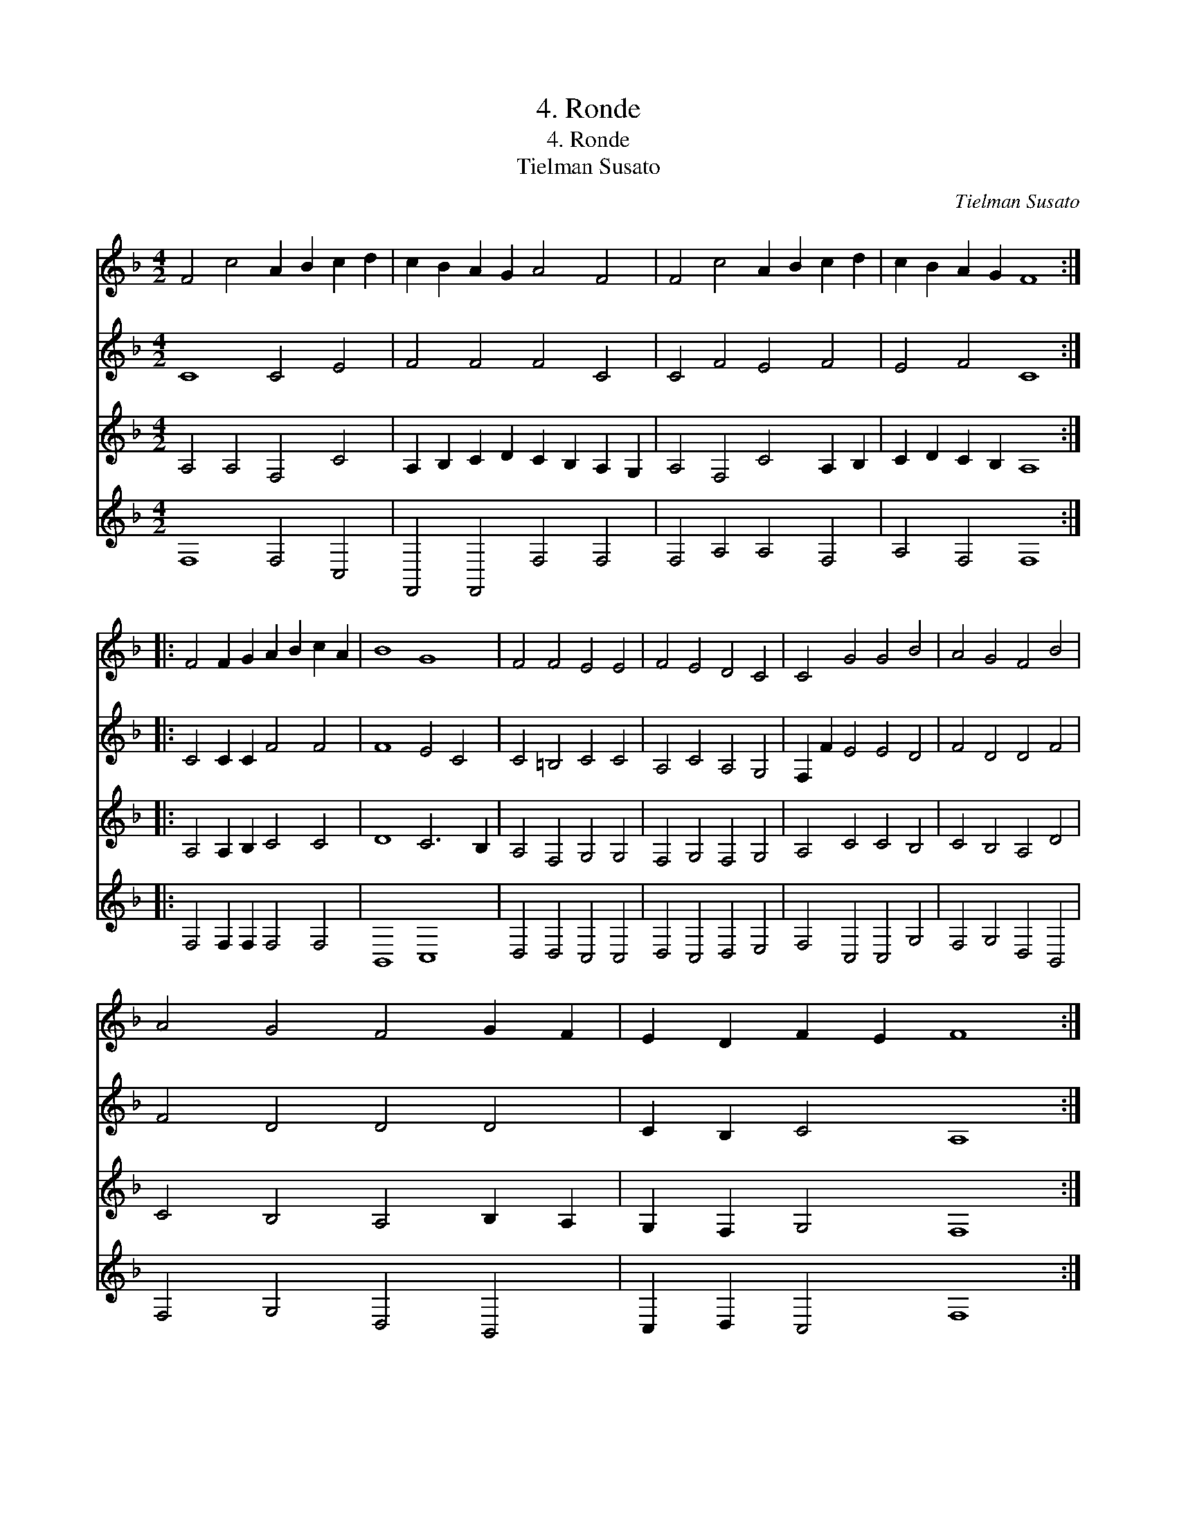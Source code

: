 X:1
T:4. Ronde
T:4. Ronde
T:Tielman Susato
C:Tielman Susato
%%score 1 2 3 4
L:1/8
M:4/2
K:F
V:1 treble 
V:2 treble 
V:3 treble 
V:4 treble 
V:1
 F4 c4 A2 B2 c2 d2 | c2 B2 A2 G2 A4 F4 | F4 c4 A2 B2 c2 d2 | c2 B2 A2 G2 F8 :: %4
 F4 F2 G2 A2 B2 c2 A2 | B8 G8 | F4 F4 E4 E4 | F4 E4 D4 C4 | C4 G4 G4 B4 | A4 G4 F4 B4 | %10
 A4 G4 F4 G2 F2 | E2 D2 F2 E2 F8 :| %12
V:2
 C8 C4 E4 | F4 F4 F4 C4 | C4 F4 E4 F4 | E4 F4 C8 :: C4 C2 C2 F4 F4 | F8 E4 C4 | C4 =B,4 C4 C4 | %7
 A,4 C4 A,4 G,4 | F,2 F2 E4 E4 D4 | F4 D4 D4 F4 | F4 D4 D4 D4 | C2 B,2 C4 A,8 :| %12
V:3
 A,4 A,4 F,4 C4 | A,2 B,2 C2 D2 C2 B,2 A,2 G,2 | A,4 F,4 C4 A,2 B,2 | C2 D2 C2 B,2 A,8 :: %4
 A,4 A,2 B,2 C4 C4 | D8 C6 B,2 | A,4 F,4 G,4 G,4 | F,4 G,4 F,4 G,4 | A,4 C4 C4 B,4 | %9
 C4 B,4 A,4 D4 | C4 B,4 A,4 B,2 A,2 | G,2 F,2 G,4 F,8 :| %12
V:4
 F,8 F,4 C,4 | F,,4 F,,4 F,4 F,4 | F,4 A,4 A,4 F,4 | A,4 F,4 F,8 :: F,4 F,2 F,2 F,4 F,4 | %5
 B,,8 C,8 | D,4 D,4 C,4 C,4 | D,4 C,4 D,4 E,4 | F,4 C,4 C,4 G,4 | F,4 G,4 D,4 B,,4 | %10
 F,4 G,4 D,4 B,,4 | C,2 D,2 C,4 F,8 :| %12

